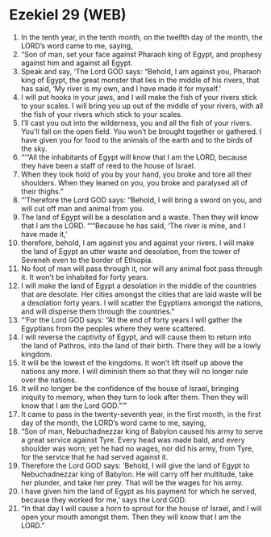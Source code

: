 * Ezekiel 29 (WEB)
:PROPERTIES:
:ID: WEB/26-EZE29
:END:

1. In the tenth year, in the tenth month, on the twelfth day of the month, the LORD’s word came to me, saying,
2. “Son of man, set your face against Pharaoh king of Egypt, and prophesy against him and against all Egypt.
3. Speak and say, ‘The Lord GOD says: “Behold, I am against you, Pharaoh king of Egypt, the great monster that lies in the middle of his rivers, that has said, ‘My river is my own, and I have made it for myself.’
4. I will put hooks in your jaws, and I will make the fish of your rivers stick to your scales. I will bring you up out of the middle of your rivers, with all the fish of your rivers which stick to your scales.
5. I’ll cast you out into the wilderness, you and all the fish of your rivers. You’ll fall on the open field. You won’t be brought together or gathered. I have given you for food to the animals of the earth and to the birds of the sky.
6. “‘“All the inhabitants of Egypt will know that I am the LORD, because they have been a staff of reed to the house of Israel.
7. When they took hold of you by your hand, you broke and tore all their shoulders. When they leaned on you, you broke and paralysed all of their thighs.”
8. “‘Therefore the Lord GOD says: “Behold, I will bring a sword on you, and will cut off man and animal from you.
9. The land of Egypt will be a desolation and a waste. Then they will know that I am the LORD. “‘“Because he has said, ‘The river is mine, and I have made it,’
10. therefore, behold, I am against you and against your rivers. I will make the land of Egypt an utter waste and desolation, from the tower of Seveneh even to the border of Ethiopia.
11. No foot of man will pass through it, nor will any animal foot pass through it. It won’t be inhabited for forty years.
12. I will make the land of Egypt a desolation in the middle of the countries that are desolate. Her cities amongst the cities that are laid waste will be a desolation forty years. I will scatter the Egyptians amongst the nations, and will disperse them through the countries.”
13. “‘For the Lord GOD says: “At the end of forty years I will gather the Egyptians from the peoples where they were scattered.
14. I will reverse the captivity of Egypt, and will cause them to return into the land of Pathros, into the land of their birth. There they will be a lowly kingdom.
15. It will be the lowest of the kingdoms. It won’t lift itself up above the nations any more. I will diminish them so that they will no longer rule over the nations.
16. It will no longer be the confidence of the house of Israel, bringing iniquity to memory, when they turn to look after them. Then they will know that I am the Lord GOD.”’”
17. It came to pass in the twenty-seventh year, in the first month, in the first day of the month, the LORD’s word came to me, saying,
18. “Son of man, Nebuchadnezzar king of Babylon caused his army to serve a great service against Tyre. Every head was made bald, and every shoulder was worn; yet he had no wages, nor did his army, from Tyre, for the service that he had served against it.
19. Therefore the Lord GOD says: ‘Behold, I will give the land of Egypt to Nebuchadnezzar king of Babylon. He will carry off her multitude, take her plunder, and take her prey. That will be the wages for his army.
20. I have given him the land of Egypt as his payment for which he served, because they worked for me,’ says the Lord GOD.
21. “In that day I will cause a horn to sprout for the house of Israel, and I will open your mouth amongst them. Then they will know that I am the LORD.”
